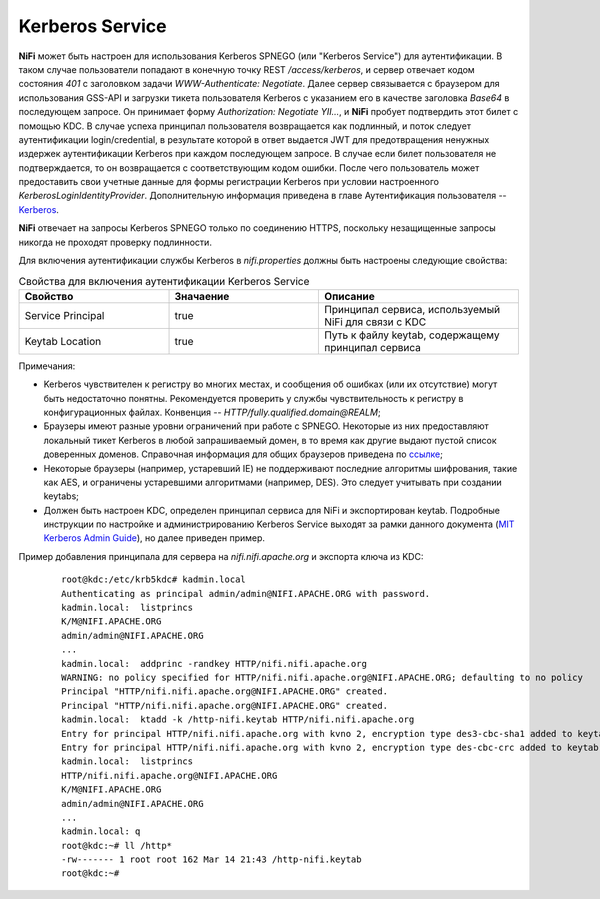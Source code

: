 Kerberos Service
=================

**NiFi** может быть настроен для использования Kerberos SPNEGO (или "Kerberos Service") для аутентификации. В таком случае пользователи попадают в конечную точку REST */access/kerberos*, и сервер отвечает кодом состояния *401* с заголовком задачи *WWW-Authenticate: Negotiate*. Далее сервер связывается с браузером для использования GSS-API и загрузки тикета пользователя Kerberos с указанием его в качестве заголовка *Base64* в последующем запросе. Он принимает форму *Authorization: Negotiate YII…*, и **NiFi** пробует подтвердить этот билет с помощью KDC. В случае успеха принципал пользователя возвращается как подлинный, и поток следует аутентификации login/credential, в результате которой в ответ выдается JWT для предотвращения ненужных издержек аутентификации Kerberos при каждом последующем запросе. В случае если билет пользователя не подтверждается, то он возвращается с соответствующим кодом ошибки. После чего пользователь может предоставить свои учетные данные для формы регистрации Kerberos при условии настроенного *KerberosLoginIdentityProvider*. Дополнительную информация приведена в главе Аутентификация пользователя -- `Kerberos <../Authentication>`_.

**NiFi** отвечает на запросы Kerberos SPNEGO только по соединению HTTPS, поскольку незащищенные запросы никогда не проходят проверку подлинности.

Для включения аутентификации службы Kerberos в *nifi.properties* должны быть настроены следующие свойства:

.. csv-table:: Свойства для включения аутентификации Kerberos Service
   :header: "Свойство", "Значаение", "Описание"
   :widths: 30, 30, 40

   "Service Principal", "true", "Принципал сервиса, используемый NiFi для связи с KDC"
   "Keytab Location", "true", "Путь к файлу keytab, содержащему принципал сервиса"


Примечания:

+ Kerberos чувствителен к регистру во многих местах, и сообщения об ошибках (или их отсутствие) могут быть недостаточно понятны. Рекомендуется проверить у службы чувствительность к регистру в конфигурационных файлах. Конвенция -- *HTTP/fully.qualified.domain@REALM*;

+ Браузеры имеют разные уровни ограничений при работе с SPNEGO. Некоторые из них предоставляют локальный тикет Kerberos в любой запрашиваемый домен, в то время как другие выдают пустой список доверенных доменов. Справочная информация для общих браузеров приведена по `ссылке <http://docs.spring.io/autorepo/docs/spring-security-kerberos/1.0.2.BUILD-SNAPSHOT/reference/htmlsingle/#browserspnegoconfig>`_; 

+ Некоторые браузеры (например, устаревший IE) не поддерживают последние алгоритмы шифрования, такие как AES, и ограничены устаревшими алгоритмами (например, DES). Это следует учитывать при создании keytabs;

+ Должен быть настроен KDC, определен принципал сервиса для NiFi и экспортирован keytab. Подробные инструкции по настройке и администрированию Kerberos Service выходят за рамки данного документа (`MIT Kerberos Admin Guide <http://web.mit.edu/kerberos/krb5-current/doc/admin/index.html>`_), но далее приведен пример.

Пример добавления принципала для сервера на *nifi.nifi.apache.org* и экспорта ключа из KDC:

  :: 
  
   root@kdc:/etc/krb5kdc# kadmin.local
   Authenticating as principal admin/admin@NIFI.APACHE.ORG with password.
   kadmin.local:  listprincs
   K/M@NIFI.APACHE.ORG
   admin/admin@NIFI.APACHE.ORG
   ...
   kadmin.local:  addprinc -randkey HTTP/nifi.nifi.apache.org
   WARNING: no policy specified for HTTP/nifi.nifi.apache.org@NIFI.APACHE.ORG; defaulting to no policy
   Principal "HTTP/nifi.nifi.apache.org@NIFI.APACHE.ORG" created.
   Principal "HTTP/nifi.nifi.apache.org@NIFI.APACHE.ORG" created.
   kadmin.local:  ktadd -k /http-nifi.keytab HTTP/nifi.nifi.apache.org
   Entry for principal HTTP/nifi.nifi.apache.org with kvno 2, encryption type des3-cbc-sha1 added to keytab WRFILE:/http-nifi.keytab.
   Entry for principal HTTP/nifi.nifi.apache.org with kvno 2, encryption type des-cbc-crc added to keytab WRFILE:/http-nifi.keytab.
   kadmin.local:  listprincs
   HTTP/nifi.nifi.apache.org@NIFI.APACHE.ORG
   K/M@NIFI.APACHE.ORG
   admin/admin@NIFI.APACHE.ORG
   ...
   kadmin.local: q
   root@kdc:~# ll /http*
   -rw------- 1 root root 162 Mar 14 21:43 /http-nifi.keytab
   root@kdc:~#
